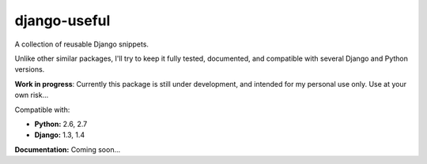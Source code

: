 =============
django-useful
=============

A collection of reusable Django snippets.

Unlike other similar packages, I'll try to keep it fully tested, documented,
and compatible with several Django and Python versions.

.. image:: https://secure.travis-ci.org/yprez/django-useful.png?branch=master
   :target: http://travis-ci.org/yprez/django-useful

**Work in progress**:
Currently this package is still under development, and intended for
my personal use only. Use at your own risk...

Compatible with:

* **Python:** 2.6, 2.7
* **Django:** 1.3, 1.4

**Documentation:** Coming soon...

